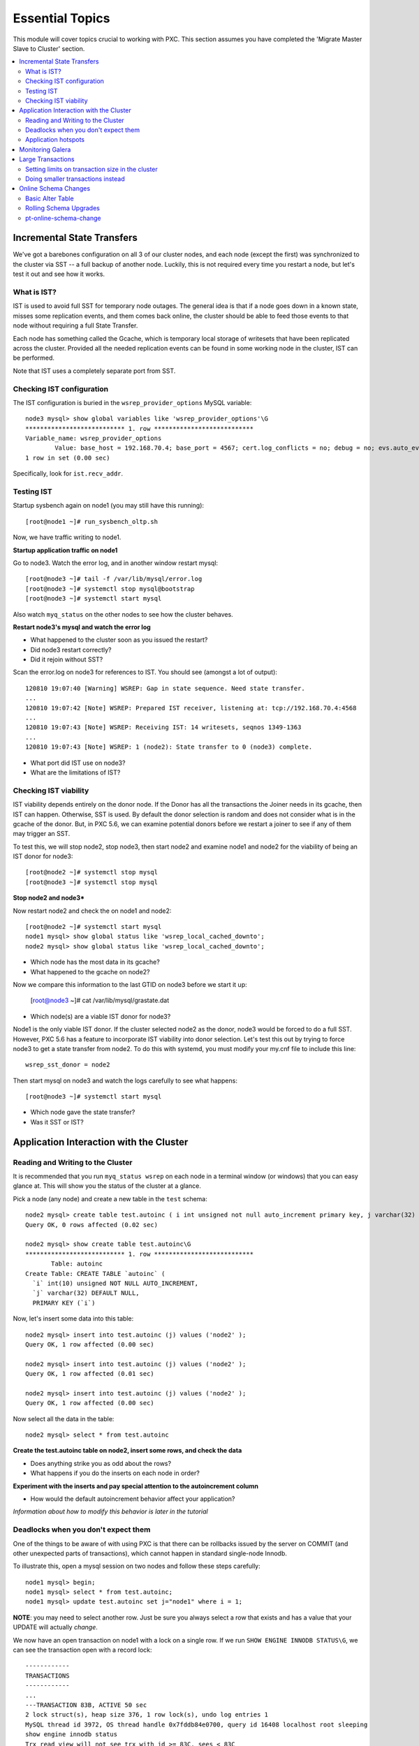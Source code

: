 Essential Topics
=========================================

This module will cover topics crucial to working with PXC.  This section assumes you have completed the 'Migrate Master Slave to Cluster' section.

.. contents:: 
   :backlinks: entry
   :local:


Incremental State Transfers
-----------------------------

We've got a barebones configuration on all 3 of our cluster nodes, and each node (except the first) was synchronized to the cluster via SST -- a full backup of another node.  Luckily, this is not required every time you restart a node, but let's test it out and see how it works.  

What is IST?
~~~~~~~~~~~~~~~~~~~~~~~~~

IST is used to avoid full SST for temporary node outages.  The general idea is that if a node goes down in a known state, misses some replication events, and them comes back online, the cluster should be able to feed those events to that node without requiring a full State Transfer.  

Each node has something called the Gcache, which is temporary local storage of writesets that have been replicated across the cluster.  Provided all the needed replication events can be found in some working node in the cluster, IST can be performed.  

Note that IST uses a completely separate port from SST.  

Checking IST configuration
~~~~~~~~~~~~~~~~~~~~~~~~~

The IST configuration is buried in the ``wsrep_provider_options`` MySQL variable::

	node3 mysql> show global variables like 'wsrep_provider_options'\G
	*************************** 1. row ***************************
	Variable_name: wsrep_provider_options
	        Value: base_host = 192.168.70.4; base_port = 4567; cert.log_conflicts = no; debug = no; evs.auto_evict = 0; evs.causal_keepalive_period = PT1S; evs.debug_log_mask = 0x1; evs.delay_margin = PT1S; evs.delayed_keep_period = PT30S; evs.inactive_check_period = PT0.5S; evs.inactive_timeout = PT15S; evs.info_log_mask = 0; evs.install_timeout = PT7.5S; evs.join_retrans_period = PT1S; evs.keepalive_period = PT1S; evs.max_install_timeouts = 3; evs.send_window = 4; evs.stats_report_period = PT1M; evs.suspect_timeout = PT5S; evs.use_aggregate = true; evs.user_send_window = 2; evs.version = 0; evs.view_forget_timeout = P1D; gcache.dir = /var/lib/mysql/; gcache.keep_pages_size = 0; gcache.mem_size = 0; gcache.name = /var/lib/mysql//galera.cache; gcache.page_size = 128M; gcache.size = 128M; gcs.fc_debug = 0; gcs.fc_factor = 1.0; gcs.fc_limit = 16; gcs.fc_master_slave = no; gcs.max_packet_size = 64500; gcs.max_throttle = 0.25; gcs.recv_q_hard_limit = 9223372036854775807; gcs.recv_q_soft_limit = 0.25; gcs.sync_donor = no; gmcast.listen_addr = tcp://0.0.0.0:4567; gmcast.mcast_addr = ; gmcast.mcast_ttl = 1; gmcast.peer_timeout = PT3S; gmcast.segment = 0; gmcast.time_wait = PT5S; gmcast.version = 0; ist.recv_addr = 192.168.70.4; pc.announce_timeout = PT3S; pc.checksum = false; pc.ignore_quorum = false; pc.ignore_sb = false; pc.linger = PT20S; pc.npvo = false; pc.recovery = true; pc.version = 0; pc.wait_prim = true; pc.wait_prim_timeout = P30S; pc.weight = 1; protonet.backend = asio; protonet.version = 0; repl.causal_read_timeout = PT30S; repl.commit_order = 3; repl.key_format = FLAT8; repl.max_ws_size = 2147483647; repl.proto_max = 6; socket.checksum = 2;
	1 row in set (0.00 sec)

Specifically, look for ``ist.recv_addr``.


Testing IST
~~~~~~~~~~~~~~~~~~~~~~~~~

Startup sysbench again on node1 (you may still have this running)::

	[root@node1 ~]# run_sysbench_oltp.sh

Now, we have traffic writing to node1.  

**Startup application traffic on node1**

Go to node3.  Watch the error log, and in another window restart mysql::

	[root@node3 ~]# tail -f /var/lib/mysql/error.log
	[root@node3 ~]# systemctl stop mysql@bootstrap
	[root@node3 ~]# systemctl start mysql
	

Also watch ``myq_status`` on the other nodes to see how the cluster behaves.

**Restart node3's mysql and watch the error log**

- What happened to the cluster soon as you issued the restart?
- Did node3 restart correctly?
- Did it rejoin without SST?

Scan the error.log on node3 for references to IST.  You should see (amongst a lot of output)::

	120810 19:07:40 [Warning] WSREP: Gap in state sequence. Need state transfer.
	...
	120810 19:07:42 [Note] WSREP: Prepared IST receiver, listening at: tcp://192.168.70.4:4568
	...
	120810 19:07:43 [Note] WSREP: Receiving IST: 14 writesets, seqnos 1349-1363
	...
	120810 19:07:43 [Note] WSREP: 1 (node2): State transfer to 0 (node3) complete.

- What port did IST use on node3?
- What are the limitations of IST?


Checking IST viability
~~~~~~~~~~~~~~~~~~~~~~~~~~

IST viability depends entirely on the donor node.  If the Donor has all the transactions the Joiner needs in its gcache, then IST can happen.  Otherwise, SST is used.  By default the donor selection is random and does not consider what is in the gcache of the donor.  But, in PXC 5.6, we can examine potential donors before we restart a joiner to see if any of them may trigger an SST.

To test this, we will stop node2, stop node3, then start node2 and examine node1 and node2 for the viability of being an IST donor for node3::

	[root@node2 ~]# systemctl stop mysql
	[root@node3 ~]# systemctl stop mysql

**Stop node2 and node3***

Now restart node2 and check the on node1 and node2::

	[root@node2 ~]# systemctl start mysql
	node1 mysql> show global status like 'wsrep_local_cached_downto';
	node2 mysql> show global status like 'wsrep_local_cached_downto';
	
- Which node has the most data in its gcache?  
- What happened to the gcache on node2?

Now we compare this information to the last GTID on node3 before we start it up:

	[root@node3 ~]# cat /var/lib/mysql/grastate.dat

- Which node(s) are a viable IST donor for node3?

Node1 is the only viable IST donor. If the cluster selected node2 as the donor, node3 would be forced to do a full SST.  However, PXC 5.6 has a feature to incorporate IST viability into donor selection.  Let's test this out by trying to force node3 to get a state transfer from node2.  To do this with systemd, you must modify your my.cnf file to include this line::

	wsrep_sst_donor = node2

Then start mysql on node3 and watch the logs carefully to see what happens::

	[root@node3 ~]# systemctl start mysql

- Which node gave the state transfer?
- Was it SST or IST?

Application Interaction with the Cluster
----------------------------------------

Reading and Writing to the Cluster
~~~~~~~~~~~~~~~~~~~~~~~~~~~~~~~~~~~~~

It is recommended that you run ``myq_status wsrep`` on each node in a terminal window (or windows) that you can easy glance at.  This will show you the status of the cluster at a glance.  

Pick a node (any node) and create a new table in the ``test`` schema::

	node2 mysql> create table test.autoinc ( i int unsigned not null auto_increment primary key, j varchar(32) );
	Query OK, 0 rows affected (0.02 sec)

	node2 mysql> show create table test.autoinc\G
	*************************** 1. row ***************************
	       Table: autoinc
	Create Table: CREATE TABLE `autoinc` (
	  `i` int(10) unsigned NOT NULL AUTO_INCREMENT,
	  `j` varchar(32) DEFAULT NULL,
	  PRIMARY KEY (`i`)

Now, let's insert some data into this table::

	node2 mysql> insert into test.autoinc (j) values ('node2' );
	Query OK, 1 row affected (0.00 sec)

	node2 mysql> insert into test.autoinc (j) values ('node2' );
	Query OK, 1 row affected (0.01 sec)

	node2 mysql> insert into test.autoinc (j) values ('node2' );
	Query OK, 1 row affected (0.00 sec)

Now select all the data in the table::

	node2 mysql> select * from test.autoinc

**Create the test.autoinc table on node2, insert some rows, and check the data**
	
- Does anything strike you as odd about the rows?
- What happens if you do the inserts on each node in order?

**Experiment with the inserts and pay special attention to the autoincrement column**

- How would the default autoincrement behavior affect your application?

*Information about how to modify this behavior is later in the tutorial* 


Deadlocks when you don't expect them
~~~~~~~~~~~~~~~~~~~~~~~~~~~~~~~~~~~~~

One of the things to be aware of with using PXC is that there can be rollbacks issued by the server on COMMIT (and other unexpected parts of transactions), which cannot happen in standard single-node Innodb.

To illustrate this, open a mysql session on two nodes and follow these steps carefully::

	node1 mysql> begin;
	node1 mysql> select * from test.autoinc;
	node1 mysql> update test.autoinc set j="node1" where i = 1;

**NOTE**: you may need to select another row.  Just be sure you always select a row that exists and has a value that your UPDATE will actually *change*.

We now have an open transaction on node1 with a lock on a single row.  If we run ``SHOW ENGINE INNODB STATUS\G``, we can see the transaction open with a record lock::

	------------
	TRANSACTIONS
	------------
	...
	---TRANSACTION 83B, ACTIVE 50 sec
	2 lock struct(s), heap size 376, 1 row lock(s), undo log entries 1
	MySQL thread id 3972, OS thread handle 0x7fddb84e0700, query id 16408 localhost root sleeping
	show engine innodb status
	Trx read view will not see trx with id >= 83C, sees < 83C
	TABLE LOCK table `test`.`autoinc` trx id 83B lock mode IX
	RECORD LOCKS space id 0 page no 823 n bits 72 index `PRIMARY` of table `test`.`autoinc` trx id 83B lock_mode X locks rec but not gap

**Open a non-autocommit transaction on node1 and update a row in the test.autoinc table, but do not commit**


While the transaction is still open, go try to modify the row on another node::

	node3 mysql> begin;
	node3 mysql> select * from test.autoinc;
	node3 mysql> update test.autoinc set j="node3" where i=1;
	node3 mysql> commit;

**Do the same thing on node3, but set j to a different value, and commit**

- Does the transaction succeed?
- What is the value of that record on node3?  Was it set correctly?

This commit succeeded!  On standard Innodb, this should have blocked waiting for the row lock to be released by the first transaction.  Let's go back and see what happens if we try to commit on node1::

	node1 mysql> commit;

**Commit on node1**

- What happens on node1?
- What is the value of j in the row on node1?

We get a deadlock on node1, in spite of it being the first transaction to open a record lock.  

- Retry these steps, but instead of a ``commit`` on node1, do another select.  What is the result?
- Retry these steps, but instead of two separate nodes, execute them in different sessions on the same node.  What is the result?
- Imagine this is your production environment and you are seeing these deadlocks.  How would you troubleshoot this?
- Does the deadlock show up in ``SHOW ENGINE INNODB STATUS``?

**Experiment further with this behavior until you understand it**


Application hotspots
~~~~~~~~~~~~~~~~~~~~~~

The more your application updates a small subset of your data, the more likely the above conflicts will happen.  

First, let's setup a test so we can see when these deadlocks happen.  There is monitoring available in ``myq_status``` that you can use to see when these deadlocks occur.  They are in the 'Conflct' column, entitled 'lcf' and 'bfa' for "Local Certification failures" and "Brute force aborts", respectively.  For a full description of what those mean, read `this blog post. <http://www.mysqlperformanceblog.com/2012/11/26/realtime-stats-to-pay-attention-to-in-percona-xtradb-cluster-and-galera>`_.

Startup ``myq_status`` on two of your nodes and check those columns.  On the same two nodes, startup sysbench::

	 sysbench --db-driver=mysql --test=sysbench_tests/db/update_index.lua --mysql-user=test --mysql-password=test --mysql-db=test --oltp-table-size=250000 --report-interval=1 --max-requests=0 --tx-rate=10 run | grep tps

*note that I removed the --mysql-host option -- this defaults to the local server**

**Start sysbench on two nodes and monitor with myq_status**

- How many lcf's and bfa's do you see?

It is most likely the case that you don't see any.  This sysbench is doing writes spread out across all 250k rows in a single table.  As these conflicts happen more readily with a smaller working set, simply re-start sysbench with a smaller ``--oltp-table-size``::

	sysbench --test=sysbench_tests/db/update_index.lua \
	--mysql-user=test --mysql-db=test \
	--oltp-table-size=25000 --report-interval=1 --max-requests=0 \
	--tx-rate=10 run | grep tps

*Note: there should be no need to do a sysbench cleanup and prepare*

**Keep decreasing the table size in sysbench until you see some bfas**

- What working set did you need to reduce the test to until you started seeing brute force aborts?
- What is more common?  BFA or LCF?

If you check the sysbench command line more closely, you'll see a ``--tx-rate`` option.  This is limiting the speed of the sysbench test to 10 transactions per second.  Let's remove that and see how it affects the conflict rate.  Note that this will increase the CPU utilization on your system, so you probably don't want to leave it running very long::

	sysbench --test=sysbench_tests/db/update_index.lua \
	--mysql-user=test --mysql-db=test \
	--oltp-table-size=2500 --report-interval=1 --max-requests=0 \
	run | grep tps

At this point you should be getting bfas regularly.  Keep reducing the table size until you see some lcfs. It may take a while to see an lcf.


**Remove the tx-rate option and keep reducing the working set until you see at least one lcf**

- What does it take to get an lcf?
- Why are lcfs so much less common than bfas (at least in this environment)?

**Do a rolling restart once you are done with this exercise to reset your settings back to the defaults**


Monitoring Galera
-------------------

We've already been using ``myq_status`` to check Galera status.  It pulls data from::

	mysql> SHOW GLOBAL VARIABLES LIKE 'wsrep%';
	mysql> SHOW GLOBAL STATUS LIKE 'wsrep%';

Feel free to use the documentation for these `settings<http://www.percona.com/doc/percona-xtradb-cluster/5.5/wsrep-system-index.html>`_ and `status variables<http://www.percona.com/doc/percona-xtradb-cluster/5.5/wsrep-status-index.html>`_.


**Run those commands on a node (or nodes) in your cluster and try to see how they line up with myq_status**


Large Transactions
-----------------------

Large transactions (transactions modifying a large set of data) are problematic for Galera.  Let's see it in action.  Restart the original sysbench on node1::

	[root@node1 ~]# run_sysbench_oltp.sh
	
**Restart a rate limited sysbench on node1**

Create a copy of our test table with data from the original table::

	node2 mysql> create table test.foo like test.sbtest1;	
	node2 mysql> insert into test.foo select * from test.sbtest1;

The second statement is a single transaction copying the entirety of test.sbtest1 to test.foo.  Observe the behavior of the application as well as myq_status stats on all nodes while it runs and replicates to the cluster.


Setting limits on transaction size in the cluster
~~~~~~~~~~~~~~~~~~~~~~~~~~~~~~~~~~~~~~~~~~~~~~~~~

It is possible to limit the size of allowable transactions in a cluster.  These settings are::

	node2 mysql> show global variables like 'wsrep_max%';
	+-------------------+------------+
	| Variable_name     | Value      |
	+-------------------+------------+
	| wsrep_max_ws_rows | 131072     |
	| wsrep_max_ws_size | 1073741824 |
	+-------------------+------------+
	2 rows in set (0.04 sec)

Let's experiment with them and try to prevent large transactions on our cluster::

	node2 mysql> set global wsrep_max_ws_rows=10000;
	node2 mysql> truncate table test.foo; insert into test.foo select * from test.sbtest1;

- Does it have any effect?

	node2 mysql> set global wsrep_max_ws_size=10000000;
	node2 mysql> truncate table test.foo; insert into test.foo select * from test.sbtest1;

- Does it have any effect?


Doing smaller transactions instead
~~~~~~~~~~~~~~~~~~~~~~~~~~~~~~~~~~

Avoiding large transactions is often something that requires modifying the application.  In our example above, we could have used pt-archiver in the Percona toolkit as an alternative way to get a copy of the data from one table to another.  Let's try it::

	node2 mysql> truncate test.foo;
	[root@node2 ~]# pt-archiver --source D=test,t=sbtest1 --dest D=test,t=foo --no-delete --where 1=1 --progress=1000 --txn-size=500
	
If you have large transactions in your application, it's important to break them into smaller ones.  


Online Schema Changes
-----------------------

It's important to know how to make schema changes within the cluster.  Restart the original sysbench on node1::

	[root@node1 ~]# run_sysbench_oltp.sh

**Restart a rate limited sysbench on node1**


Basic Alter Table
~~~~~~~~~~~~~~~~~~~~

Now that we have a basic workload running, let's see the effect of altering that table. Note that we will be using the `Total Order Isolation <http://www.codership.com/wiki/doku.php?id=rolling_schema_upgrade#total_order_isolation_toi>`_ default setting for Galera.  

In another window, run an ALTER TABLE on test.sbtest1::

	node1 mysql> alter table test.sbtest1 add column `m` varchar(32);

**Add an extra column to test.sbtest1 on node1**

- How is our application affected by this change? (i.e., What happens to the tps that sysbench is reporting?)


Now, let's go to node2 and do a similar operation::

	node2 mysql> alter table test.sbtest1 add column `n` varchar(32);

**Add an extra column to test.sbtest1 on node2**

- Does running the command from another node make a difference?


Now let's run the ALTER on the new table we created above::

	node2 mysql> alter table test.foo add column `o` varchar(32);

**Alter test.foo**

- How long does the alter take?
- How long is sysbench blocked for?  Why?


Rolling Schema Upgrades
~~~~~~~~~~~~~~~~~~~~~~~~~~

Galera provides a `Rolling Schema Upgrade  <http://www.codership.com/wiki/doku.php?id=rolling_schema_upgrade>`_ setting to allow you to avoid globally locking the cluster on a schema change.  Let's try it out, set this global variable on the node we will modify::

	node2 mysql> set wsrep_OSU_method='RSU';

Add another column to ``test.foo`` (the table that sysbench is *not* modifying)::

	node2 mysql> alter table test.foo add column `p` varchar(32);

**Set wsrep_OSU_method to RSU and add another column to test.foo on node2**

- What is the effect on our live workload?

Add a column on ``test.sbtest``, but on node2::

	node2 mysql> alter table test.sbtest1 add column `q` varchar(32);

**Add another column to test.sbtest1 on node2**

- What is the effect on our live workload?
- How do we need to propagate this change around our cluster?  How can we do it without stopping our application?


Finally, let's drop a column on ``test.sbtest1`` that sysbench is using (you may want to watch myq_status while you do this)::

	node2 mysql> alter table test.sbtest1 drop column `c`;

**Drop column `c` from test.sbtest1 on node2**

- What happened to node2?
- How did it affect the application workload?
- What is the limitation of using the Rolling Schema Upgrade feature?

**Restart mysql on node2 to trigger SST**


pt-online-schema-change
~~~~~~~~~~~~~~~~~~~~~~~~~~~~~~~~~~~~~~~~

This is not a tutorial on `pt-online-schema-change <http://www.percona.com/doc/percona-toolkit/pt-online-schema-change.html>`_, but let's illustrate that it works with PXC.

First, set the ``wsrep_OSU_method`` back to TOI (the default) on all nodes (it probably already is if node2 had to be restarted)::

	node2 mysql> set wsrep_OSU_method='TOI';

Now, let's do our schema change fully non-blocking::

	[root@node2 ~]# pt-online-schema-change --alter "add column z varchar(32)" D=test,t=sbtest1 --execute

**Run pt-osc from node2**

- Does this work?  If not, why? (hint: check for Conflicts)
- What can make it work in this case? (`hint<http://www.percona.com/doc/percona-toolkit/2.2/pt-online-schema-change.html#cmdoption-pt-online-schema-change--tries>`_)

**Make necessary adjustments to get the pt-osc completed**

  Here's the solution to increase how often row copying retries::

	pt-online-schema-change --alter "add column z varchar(32)" D=test,t=sbtest1 --execute --tries=copy_rows:1000:0.5